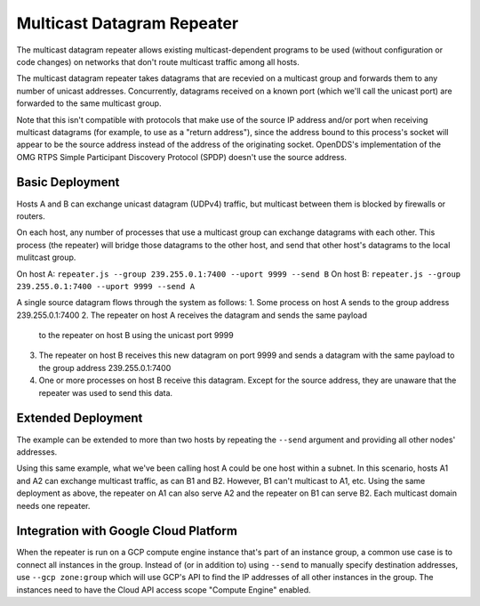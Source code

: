 ===========================
Multicast Datagram Repeater
===========================

The multicast datagram repeater allows existing multicast-dependent programs
to be used (without configuration or code changes) on networks that don't route
multicast traffic among all hosts.

The multicast datagram repeater takes datagrams that are recevied on a
multicast group and forwards them to any number of unicast addresses.
Concurrently, datagrams received on a known port (which we'll call the
unicast port) are forwarded to the same multicast group.

Note that this isn't compatible with protocols that make use of the source IP
address and/or port when receiving multicast datagrams (for example, to use as a
"return address"), since the address bound to this process's socket will appear
to be the source address instead of the address of the originating socket.
OpenDDS's implementation of the OMG RTPS Simple Participant Discovery Protocol
(SPDP) doesn't use the source address.

Basic Deployment
----------------

Hosts A and B can exchange unicast datagram (UDPv4) traffic, but multicast
between them is blocked by firewalls or routers.

On each host, any number of processes that use a multicast group can exchange
datagrams with each other.  This process (the repeater) will bridge those
datagrams to the other host, and send that other host's datagrams to the local
mulitcast group.

On host A: ``repeater.js --group 239.255.0.1:7400 --uport 9999 --send B``
On host B: ``repeater.js --group 239.255.0.1:7400 --uport 9999 --send A``

A single source datagram flows through the system as follows:
1. Some process on host A sends to the group address 239.255.0.1:7400
2. The repeater on host A receives the datagram and sends the same payload
   to the repeater on host B using the unicast port 9999
3. The repeater on host B receives this new datagram on port 9999 and sends a
   datagram with the same payload to the group address 239.255.0.1:7400
4. One or more processes on host B receive this datagram.  Except for the source
   address, they are unaware that the repeater was used to send this data.

Extended Deployment
-------------------

The example can be extended to more than two hosts by repeating the ``--send``
argument and providing all other nodes' addresses.

Using this same example, what we've been calling host A could be one host
within a subnet.  In this scenario, hosts A1 and A2 can exchange multicast
traffic, as can B1 and B2.  However, B1 can't multicast to A1, etc.  Using the
same deployment as above, the repeater on A1 can also serve A2 and the repeater
on B1 can serve B2.  Each multicast domain needs one repeater.

Integration with Google Cloud Platform
--------------------------------------

When the repeater is run on a GCP compute engine instance that's part of an
instance group, a common use case is to connect all instances in the group.
Instead of (or in addition to) using ``--send`` to manually specify destination
addresses, use ``--gcp zone:group`` which will use GCP's API to find the IP
addresses of all other instances in the group.  The instances need to have
the Cloud API access scope "Compute Engine" enabled.
